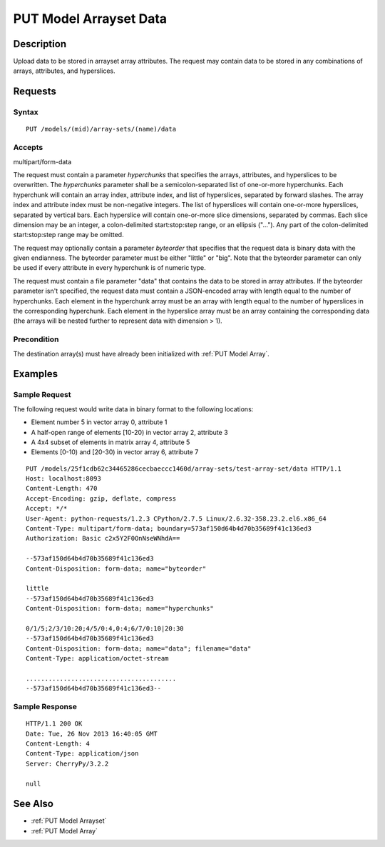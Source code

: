 .. _PUT Model Arrayset Data:

PUT Model Arrayset Data
=======================

Description
-----------

Upload data to be stored in arrayset array attributes. The request may
contain data to be stored in any combinations of arrays, attributes, and
hyperslices.

Requests
--------

Syntax
^^^^^^

::

    PUT /models/(mid)/array-sets/(name)/data

Accepts
^^^^^^^

multipart/form-data

The request must contain a parameter `hyperchunks` that
specifies the arrays, attributes, and hyperslices to be overwritten.
The `hyperchunks` parameter shall be a semicolon-separated list
of one-or-more hyperchunks.  Each hyperchunk will contain an array index, attribute
index, and list of hyperslices, separated by forward slashes.  The array
index and attribute index must be non-negative integers.  The list of hyperslices
will contain one-or-more hyperslices, separated by vertical bars.  Each hyperslice
will contain one-or-more slice dimensions, separated by commas.  Each slice dimension
may be an integer, a colon-delimited start:stop:step range, or an ellipsis ("...").
Any part of the colon-delimited start:stop:step range may be omitted.

The request may optionally contain a parameter `byteorder` that specifies that
the request data is binary data with the given endianness. The byteorder
parameter must be either "little" or "big".  Note that the byteorder parameter
can only be used if every attribute in every hyperchunk is of numeric type.

The request must contain a file parameter "data" that contains the data to be
stored in array attributes. If the byteorder parameter isn't specified, the
request data must contain a JSON-encoded array with length equal to the number
of hyperchunks.  Each element in the hyperchunk array must be an array with
length equal to the number of hyperslices in the corresponding hyperchunk.
Each element in the hyperslice array must be an array containing the
corresponding data (the arrays will be nested further to represent data with
dimension > 1).

Precondition
^^^^^^^^^^^^

The destination array(s) must have already been initialized with :ref:`PUT
Model Array`.

Examples
--------

Sample Request
^^^^^^^^^^^^^^

The following request would write data in binary format to the following locations:

* Element number 5 in vector array 0, attribute 1
* A half-open range of elements [10-20) in vector array 2, attribute 3
* A 4x4 subset of elements in matrix array 4, attribute 5
* Elements [0-10) and [20-30) in vector array 6, attribute 7

::

    PUT /models/25f1cdb62c34465286cecbaeccc1460d/array-sets/test-array-set/data HTTP/1.1
    Host: localhost:8093
    Content-Length: 470
    Accept-Encoding: gzip, deflate, compress
    Accept: */*
    User-Agent: python-requests/1.2.3 CPython/2.7.5 Linux/2.6.32-358.23.2.el6.x86_64
    Content-Type: multipart/form-data; boundary=573af150d64b4d70b35689f41c136ed3
    Authorization: Basic c2x5Y2F0OnNseWNhdA==

    --573af150d64b4d70b35689f41c136ed3
    Content-Disposition: form-data; name="byteorder"

    little
    --573af150d64b4d70b35689f41c136ed3
    Content-Disposition: form-data; name="hyperchunks"

    0/1/5;2/3/10:20;4/5/0:4,0:4;6/7/0:10|20:30
    --573af150d64b4d70b35689f41c136ed3
    Content-Disposition: form-data; name="data"; filename="data"
    Content-Type: application/octet-stream

    ........................................
    --573af150d64b4d70b35689f41c136ed3--

Sample Response
^^^^^^^^^^^^^^^

::

    HTTP/1.1 200 OK
    Date: Tue, 26 Nov 2013 16:40:05 GMT
    Content-Length: 4
    Content-Type: application/json
    Server: CherryPy/3.2.2

    null

See Also
--------

-  :ref:`PUT Model Arrayset`
-  :ref:`PUT Model Array`

